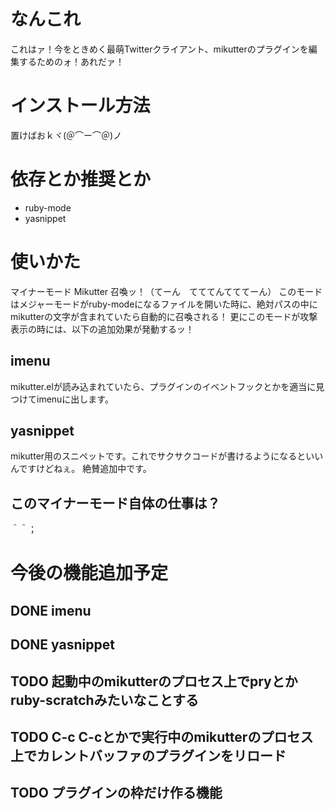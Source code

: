 * なんこれ
  これはァ！今をときめく最萌Twitterクライアント、mikutterのプラグインを編集するためのォ！あれだァ！

* インストール方法
  置けばおｋヾ(＠⌒ー⌒＠)ノ

* 依存とか推奨とか
  - ruby-mode
  - yasnippet

* 使いかた
マイナーモード Mikutter 召喚ッ！（てーん　てててんてててーん）
このモードはメジャーモードがruby-modeになるファイルを開いた時に、絶対パスの中にmikutterの文字が含まれていたら自動的に召喚される！
更にこのモードが攻撃表示の時には、以下の追加効果が発動するッ！

** imenu
   mikutter.elが読み込まれていたら、プラグインのイベントフックとかを適当に見つけてimenuに出します。

** yasnippet
   mikutter用のスニペットです。これでサクサクコードが書けるようになるといいんですけどねぇ。
   絶賛追加中です。

** このマイナーモード自体の仕事は？
   ＾＾；

* 今後の機能追加予定
** DONE imenu
** DONE yasnippet
** TODO 起動中のmikutterのプロセス上でpryとかruby-scratchみたいなことする
** TODO C-c C-cとかで実行中のmikutterのプロセス上でカレントバッファのプラグインをリロード
** TODO プラグインの枠だけ作る機能
